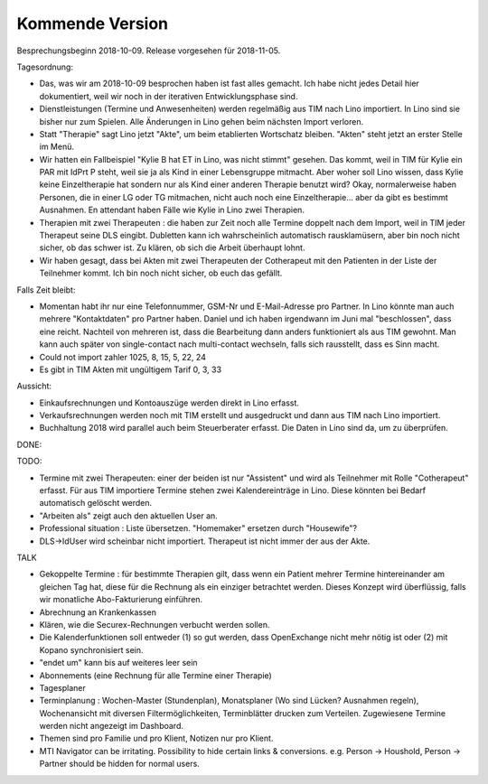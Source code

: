 .. _tera.coming: 

================
Kommende Version
================

Besprechungsbeginn 2018-10-09.
Release vorgesehen für 2018-11-05.

Tagesordnung:

- Das, was wir am 2018-10-09 besprochen haben ist fast alles gemacht.
  Ich habe nicht jedes Detail hier dokumentiert, weil wir noch in der
  iterativen Entwicklungsphase sind.

- Dienstleistungen (Termine und Anwesenheiten) werden regelmäßig aus
  TIM nach Lino importiert.  In Lino sind sie bisher nur zum Spielen.
  Alle Änderungen in Lino gehen beim nächsten Import verloren.

- Statt "Therapie" sagt Lino jetzt "Akte", um beim etablierten
  Wortschatz bleiben. "Akten" steht jetzt an erster Stelle im Menü.

- Wir hatten ein Fallbeispiel "Kylie B hat ET in Lino, was nicht
  stimmt" gesehen. Das kommt, weil in TIM für Kylie ein PAR mit IdPrt
  P steht, weil sie ja als Kind in einer Lebensgruppe mitmacht. Aber
  woher soll Lino wissen, dass Kylie keine Einzeltherapie hat sondern
  nur als Kind einer anderen Therapie benutzt wird? Okay,
  normalerweise haben Personen, die in einer LG oder TG mitmachen,
  nicht auch noch eine Einzeltherapie... aber da gibt es bestimmt
  Ausnahmen. En attendant haben Fälle wie Kylie in Lino zwei
  Therapien.

- Therapien mit zwei Therapeuten : die haben zur Zeit noch alle
  Termine doppelt nach dem Import, weil in TIM jeder Therapeut seine
  DLS eingibt. Dubletten kann ich wahrscheinlich automatisch
  rausklamüsern, aber bin noch nicht sicher, ob das schwer ist. Zu
  klären, ob sich die Arbeit überhaupt lohnt.
  
- Wir haben gesagt, dass bei Akten mit zwei Therapeuten der
  Cotherapeut mit den Patienten in der Liste der Teilnehmer kommt.
  Ich bin noch nicht sicher, ob euch das gefällt.

Falls Zeit bleibt:  

- Momentan habt ihr nur eine Telefonnummer, GSM-Nr und E-Mail-Adresse
  pro Partner. In Lino könnte man auch mehrere "Kontaktdaten" pro
  Partner haben. Daniel und ich haben irgendwann im Juni mal
  "beschlossen", dass eine reicht. Nachteil von mehreren ist, dass die
  Bearbeitung dann anders funktioniert als aus TIM gewohnt. Man kann
  auch später von single-contact nach multi-contact wechseln, falls
  sich rausstellt, dass es Sinn macht.

- Could not import zahler 1025, 8, 15, 5, 22, 24

- Es gibt in TIM Akten mit ungültigem Tarif 0, 3, 33

Aussicht:

- Einkaufsrechnungen und Kontoauszüge werden direkt in Lino erfasst.
- Verkaufsrechnungen werden noch mit TIM erstellt und ausgedruckt und
  dann aus TIM nach Lino importiert.
- Buchhaltung 2018 wird parallel auch beim Steuerberater erfasst. Die
  Daten in Lino sind da, um zu überprüfen.

DONE:


TODO:

- Termine mit zwei Therapeuten: einer der beiden ist nur "Assistent"
  und wird als Teilnehmer mit Rolle "Cotherapeut" erfasst.  Für aus
  TIM importiere Termine stehen zwei Kalendereinträge in Lino. Diese
  könnten bei Bedarf automatisch gelöscht werden.
  
- "Arbeiten als"  zeigt auch den aktuellen User an.

- Professional situation : Liste übersetzen. "Homemaker" ersetzen
  durch "Housewife"?
  
- DLS->IdUser wird scheinbar nicht importiert. Therapeut ist nicht
  immer der aus der Akte.

TALK  
  
- Gekoppelte Termine : für bestimmte Therapien gilt, dass wenn ein
  Patient mehrer Termine hintereinander am gleichen Tag hat, diese für
  die Rechnung als ein einziger betrachtet werden.  Dieses Konzept
  wird überflüssig, falls wir monatliche Abo-Fakturierung einführen.
  
- Abrechnung an Krankenkassen
- Klären, wie die Securex-Rechnungen verbucht werden sollen.

- Die Kalenderfunktionen soll entweder (1) so gut werden, dass
  OpenExchange nicht mehr nötig ist oder (2) mit Kopano synchronisiert
  sein.
  
- "endet um" kann bis auf weiteres leer sein
- Abonnements (eine Rechnung für alle Termine einer Therapie)
- Tagesplaner

- Terminplanung : Wochen-Master (Stundenplan), Monatsplaner (Wo sind
  Lücken? Ausnahmen regeln), Wochenansicht mit diversen
  Filtermöglichkeiten, Terminblätter drucken zum
  Verteilen. Zugewiesene Termine werden nicht angezeigt im Dashboard.

- Themen sind pro Familie und pro Klient, Notizen nur pro Klient.

- MTI Navigator can be irritating. Possibility to hide certain links &
  conversions. e.g. Person -> Houshold, Person -> Partner should be
  hidden for normal users.

